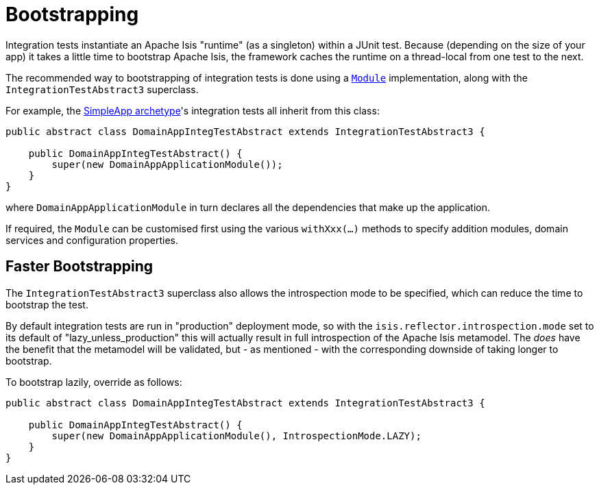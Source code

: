 [[_ugtst_integ-test-support_bootstrapping]]
= Bootstrapping
:Notice: Licensed to the Apache Software Foundation (ASF) under one or more contributor license agreements. See the NOTICE file distributed with this work for additional information regarding copyright ownership. The ASF licenses this file to you under the Apache License, Version 2.0 (the "License"); you may not use this file except in compliance with the License. You may obtain a copy of the License at. http://www.apache.org/licenses/LICENSE-2.0 . Unless required by applicable law or agreed to in writing, software distributed under the License is distributed on an "AS IS" BASIS, WITHOUT WARRANTIES OR  CONDITIONS OF ANY KIND, either express or implied. See the License for the specific language governing permissions and limitations under the License.
:_basedir: ../../
:_imagesdir: images/


Integration tests instantiate an Apache Isis "runtime" (as a singleton) within a JUnit test.
Because (depending on the size of your app) it takes a little time to bootstrap Apache Isis, the framework caches the runtime on a thread-local from one test to the next.


The recommended way to bootstrapping of integration tests is done using a xref:../rgcms/rgcms.adoc#_rgcms_classes_AppManifest2-bootstrapping[`Module`] implementation, along with the `IntegrationTestAbstract3` superclass.

For example, the xref:../ugfun/ugfun.adoc#_ugfun_getting-started_simpleapp-archetype[SimpleApp archetype]'s integration tests all inherit from this class:

[source,java]
----
public abstract class DomainAppIntegTestAbstract extends IntegrationTestAbstract3 {

    public DomainAppIntegTestAbstract() {
        super(new DomainAppApplicationModule());
    }
}
----

where `DomainAppApplicationModule` in turn declares all the dependencies that make up the application.

If required, the `Module` can be customised first using the various `withXxx(...)` methods to specify addition modules, domain services and configuration properties.


== Faster Bootstrapping

The `IntegrationTestAbstract3` superclass also allows the introspection mode to be specified, which can reduce the time to bootstrap the test.

By default integration tests are run in "production" deployment mode, so with the `isis.reflector.introspection.mode` set to its default of "lazy_unless_production" this will actually result in full introspection of the Apache Isis metamodel.
The _does_ have the benefit that the metamodel will be validated, but - as mentioned - with the corresponding downside of taking longer to bootstrap.

To bootstrap lazily, override as follows:

[source,java]
----
public abstract class DomainAppIntegTestAbstract extends IntegrationTestAbstract3 {

    public DomainAppIntegTestAbstract() {
        super(new DomainAppApplicationModule(), IntrospectionMode.LAZY);
    }
}
----
